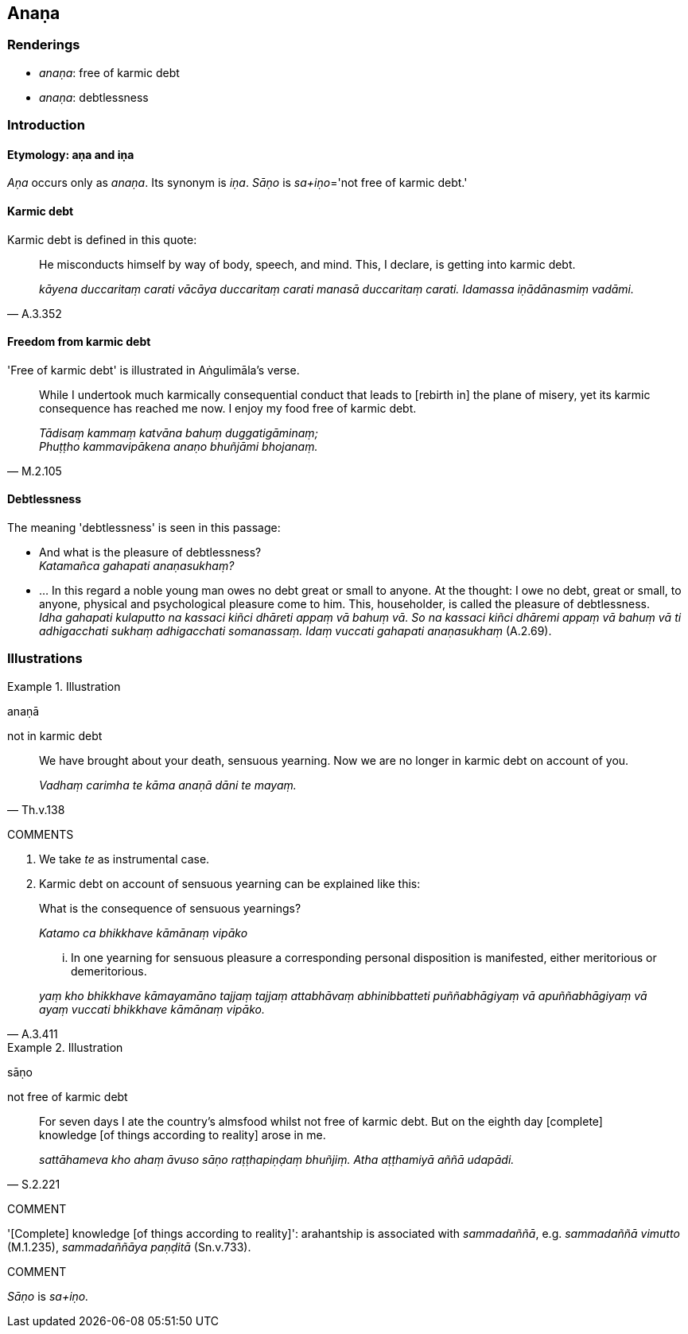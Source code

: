 == Anaṇa

=== Renderings

- _anaṇa_: free of karmic debt

- _anaṇa_: debtlessness

=== Introduction

==== Etymology: aṇa and iṇa

_Aṇa_ occurs only as _anaṇa_. Its synonym is _iṇa_. _Sāṇo_ is 
__sa+iṇo__='not free of karmic debt.'

==== Karmic debt

Karmic debt is defined in this quote:

[quote, A.3.352]
____
He misconducts himself by way of body, speech, and mind. This, I declare, is 
getting into karmic debt.

_kāyena duccaritaṃ carati vācāya duccaritaṃ carati manasā duccaritaṃ 
carati. Idamassa iṇādānasmiṃ vadāmi._
____

==== Freedom from karmic debt

'Free of karmic debt' is illustrated in Aṅgulimāla's verse.

[quote, M.2.105]
____
While I undertook much karmically consequential conduct that leads to [rebirth 
in] the plane of misery, yet its karmic consequence has reached me now. I enjoy 
my food free of karmic debt.

_Tādisaṃ kammaṃ katvāna bahuṃ duggatigāminaṃ; +
Phuṭṭho kammavipākena anaṇo bhuñjāmi bhojanaṃ._
____

==== Debtlessness

The meaning 'debtlessness' is seen in this passage:

• And what is the pleasure of debtlessness? +
_Katamañca gahapati anaṇasukhaṃ?_

• ... In this regard a noble young man owes no debt great or small to anyone. 
At the thought: I owe no debt, great or small, to anyone, physical and 
psychological pleasure come to him. This, householder, is called the pleasure 
of debtlessness. +
_Idha gahapati kulaputto na kassaci kiñci dhāreti appaṃ vā bahuṃ vā. So 
na kassaci kiñci dhāremi appaṃ vā bahuṃ vā ti adhigacchati sukhaṃ 
adhigacchati somanassaṃ. Idaṃ vuccati gahapati anaṇasukhaṃ_ (A.2.69).

=== Illustrations

.Illustration
====
anaṇā

not in karmic debt
====

[quote, Th.v.138]
____
We have brought about your death, sensuous yearning. Now we are no longer in 
karmic debt on account of you.

_Vadhaṃ carimha te kāma anaṇā dāni te mayaṃ._
____

COMMENTS

1. We take _te_ as instrumental case.

2. Karmic debt on account of sensuous yearning can be explained like this:

____
What is the consequence of sensuous yearnings?

_Katamo ca bhikkhave kāmānaṃ vipāko_
____

[quote, A.3.411]
____
... In one yearning for sensuous pleasure a corresponding personal disposition 
is manifested, either meritorious or demeritorious.

_yaṃ kho bhikkhave kāmayamāno tajjaṃ tajjaṃ attabhāvaṃ 
abhinibbatteti puññabhāgiyaṃ vā apuññabhāgiyaṃ vā ayaṃ vuccati 
bhikkhave kāmānaṃ vipāko._
____

.Illustration
====
sāṇo

not free of karmic debt
====

[quote, S.2.221]
____
For seven days I ate the country's almsfood whilst not free of karmic debt. But 
on the eighth day [complete] knowledge [of things according to reality] arose 
in me.

_sattāhameva kho ahaṃ āvuso sāṇo raṭṭhapiṇḍaṃ bhuñjiṃ. Atha 
aṭṭhamiyā aññā udapādi._
____

COMMENT

'[Complete] knowledge [of things according to reality]': arahantship is 
associated with _sammadaññā_, e.g. _sammadaññā vimutto_ (M.1.235), 
_sammadaññāya paṇḍitā_ (Sn.v.733).

COMMENT

_Sāṇo_ is _sa+iṇo._

